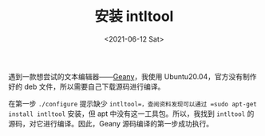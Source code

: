 #+TITLE: 安装 intltool
#+DATE: <2021-06-12 Sat>
遇到一款想尝试的文本编辑器——[[https://www.geany.org/][Geany]]，我使用 Ubuntu20.04，官方没有制作好的 deb 文件，所以需要自己下载源码进行编译。

在第一步 =./configure= 提示缺少 =intltool=，查阅资料发现可以通过 =sudo apt-get install intltool= 安装，但 apt 中没有这一工具包。所以，我找到 =intltool= 的源码，对它进行编译。因此，Geany 源码编译的第一步成功执行。